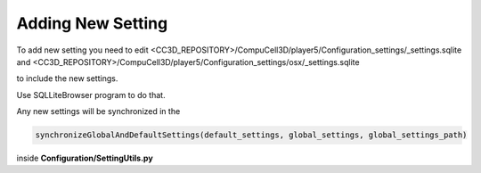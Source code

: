 Adding New Setting
==================
To add new setting you need to edit
<CC3D_REPOSITORY>/CompuCell3D/player5/Configuration_settings/_settings.sqlite
and
<CC3D_REPOSITORY>/CompuCell3D/player5/Configuration_settings/osx/_settings.sqlite

to include the new settings.

Use SQLLiteBrowser program to do that.

Any new settings will be synchronized in the

.. code-block:: python

    synchronizeGlobalAndDefaultSettings(default_settings, global_settings, global_settings_path)

inside **Configuration/SettingUtils.py**